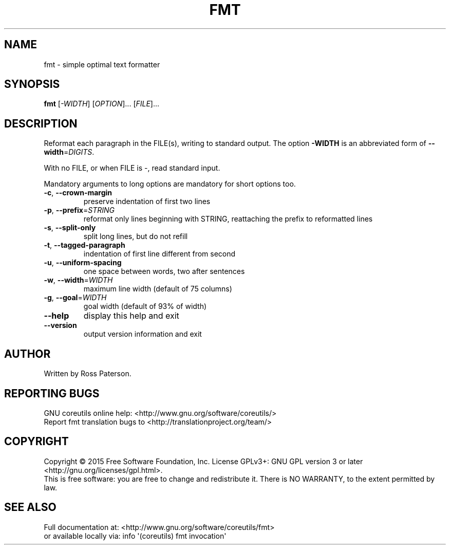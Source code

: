 .\" DO NOT MODIFY THIS FILE!  It was generated by help2man 1.43.3.
.TH FMT "1" "November 2023" "GNU coreutils 8.24" "User Commands"
.SH NAME
fmt \- simple optimal text formatter
.SH SYNOPSIS
.B fmt
[\fI-WIDTH\fR] [\fIOPTION\fR]... [\fIFILE\fR]...
.SH DESCRIPTION
.\" Add any additional description here
.PP
Reformat each paragraph in the FILE(s), writing to standard output.
The option \fB\-WIDTH\fR is an abbreviated form of \fB\-\-width\fR=\fIDIGITS\fR.
.PP
With no FILE, or when FILE is \-, read standard input.
.PP
Mandatory arguments to long options are mandatory for short options too.
.TP
\fB\-c\fR, \fB\-\-crown\-margin\fR
preserve indentation of first two lines
.TP
\fB\-p\fR, \fB\-\-prefix\fR=\fISTRING\fR
reformat only lines beginning with STRING,
reattaching the prefix to reformatted lines
.TP
\fB\-s\fR, \fB\-\-split\-only\fR
split long lines, but do not refill
.TP
\fB\-t\fR, \fB\-\-tagged\-paragraph\fR
indentation of first line different from second
.TP
\fB\-u\fR, \fB\-\-uniform\-spacing\fR
one space between words, two after sentences
.TP
\fB\-w\fR, \fB\-\-width\fR=\fIWIDTH\fR
maximum line width (default of 75 columns)
.TP
\fB\-g\fR, \fB\-\-goal\fR=\fIWIDTH\fR
goal width (default of 93% of width)
.TP
\fB\-\-help\fR
display this help and exit
.TP
\fB\-\-version\fR
output version information and exit
.SH AUTHOR
Written by Ross Paterson.
.SH "REPORTING BUGS"
GNU coreutils online help: <http://www.gnu.org/software/coreutils/>
.br
Report fmt translation bugs to <http://translationproject.org/team/>
.SH COPYRIGHT
Copyright \(co 2015 Free Software Foundation, Inc.
License GPLv3+: GNU GPL version 3 or later <http://gnu.org/licenses/gpl.html>.
.br
This is free software: you are free to change and redistribute it.
There is NO WARRANTY, to the extent permitted by law.
.SH "SEE ALSO"
Full documentation at: <http://www.gnu.org/software/coreutils/fmt>
.br
or available locally via: info \(aq(coreutils) fmt invocation\(aq
